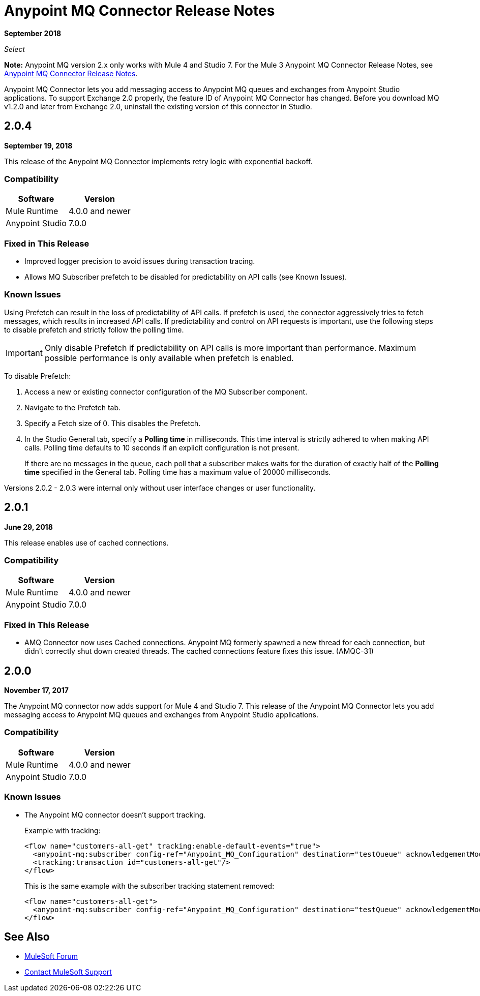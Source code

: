 = Anypoint MQ Connector Release Notes
:keywords: mq, connector, release, notes

*September 2018*

_Select_

*Note:* Anypoint MQ version 2.x only works with Mule 4 and Studio 7. For the Mule 3 Anypoint MQ Connector Release Notes, see link:/release-notes/mq-connector-release-notes[Anypoint MQ Connector Release Notes].

Anypoint MQ Connector lets you add messaging access to Anypoint MQ queues and exchanges from Anypoint Studio applications.
To support Exchange 2.0 properly, the feature ID of Anypoint MQ Connector has changed. Before you download MQ v1.2.0 and later from Exchange 2.0, uninstall the existing version of this connector in Studio.

== 2.0.4

*September 19, 2018*

This release of the Anypoint MQ Connector implements retry logic with exponential backoff.

=== Compatibility

[%header%autowidth.spread]
|===
|Software|Version
|Mule Runtime |4.0.0 and newer
|Anypoint Studio |7.0.0
|===

=== Fixed in This Release

* Improved logger precision to avoid issues during transaction tracing.
* Allows MQ Subscriber prefetch to be disabled for predictability on API calls (see Known Issues).

=== Known Issues

Using Prefetch can result in the loss of predictability of API calls. If prefetch is used, the connector aggressively tries to fetch messages, which results in increased API calls. If predictability and control on API requests is important, use the following steps to disable prefetch and strictly follow the polling time.

IMPORTANT: Only disable Prefetch if predictability on API calls is more important than performance. Maximum possible performance is only available when prefetch is enabled.

To disable Prefetch:

. Access a new or existing connector configuration of the MQ Subscriber component.
. Navigate to the Prefetch tab.
. Specify a Fetch size of 0. This disables the Prefetch.
. In the Studio General tab, specify a *Polling time* in milliseconds. This time interval is strictly adhered to when making API calls. Polling time defaults to 10 seconds if an explicit configuration is not present.
+
If there are no messages in the queue, each poll that a subscriber makes waits for the duration of exactly half of the *Polling time* specified in the General tab. Polling time has a maximum value of 20000 milliseconds.

Versions 2.0.2 - 2.0.3 were internal only without user interface changes or user functionality.

== 2.0.1

*June 29, 2018*

This release enables use of cached connections.

=== Compatibility

[%header%autowidth.spread]
|===
|Software|Version
|Mule Runtime |4.0.0 and newer
|Anypoint Studio |7.0.0
|===

=== Fixed in This Release

* AMQ Connector now uses Cached connections. Anypoint MQ formerly spawned a new thread for 
each connection, but didn't correctly shut down created threads. The cached connections feature 
fixes this issue. (AMQC-31)

== 2.0.0

*November 17, 2017*

The Anypoint MQ connector now adds support for Mule 4 and Studio 7. This release of the Anypoint MQ Connector lets you add messaging access to Anypoint MQ queues and exchanges from Anypoint Studio applications.

=== Compatibility

[%header%autowidth.spread]
|===
|Software|Version
|Mule Runtime |4.0.0 and newer
|Anypoint Studio |7.0.0
|===

=== Known Issues

* The Anypoint MQ connector doesn't support tracking.
+
Example with tracking:
+
[source,xml,linenums]
----
<flow name="customers-all-get" tracking:enable-default-events="true">
  <anypoint-mq:subscriber config-ref="Anypoint_MQ_Configuration" destination="testQueue" acknowledgementMode="AUTO"/>
  <tracking:transaction id="customers-all-get"/>
</flow>
----
+
This is the same example with the subscriber tracking statement removed:
+
[source,xml,linenums]
----
<flow name="customers-all-get">
  <anypoint-mq:subscriber config-ref="Anypoint_MQ_Configuration" destination="testQueue" acknowledgementMode="AUTO"/>
</flow>
----

== See Also

* https://forums.mulesoft.com[MuleSoft Forum]
* https://support.mulesoft.com[Contact MuleSoft Support]
